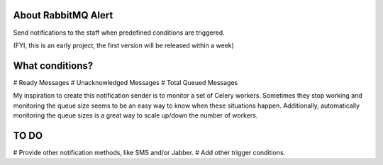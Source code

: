 About RabbitMQ Alert
====================

Send notifications to the staff when predefined conditions are triggered.

(FYI, this is an early project, the first version will be released within a week)

What conditions?
================

# Ready Messages
# Unacknowledged Messages
# Total Queued Messages

My inspiration to create this notification sender is to monitor a set of Celery workers. Sometimes they stop working and monitoring the queue size seems to be an easy way to know when these situations happen. Additionally, automatically monitoring the queue sizes is a great way to scale up/down the number of workers.


TO DO
=====

# Provide other notification methods, like SMS and/or Jabber.
# Add other trigger conditions.